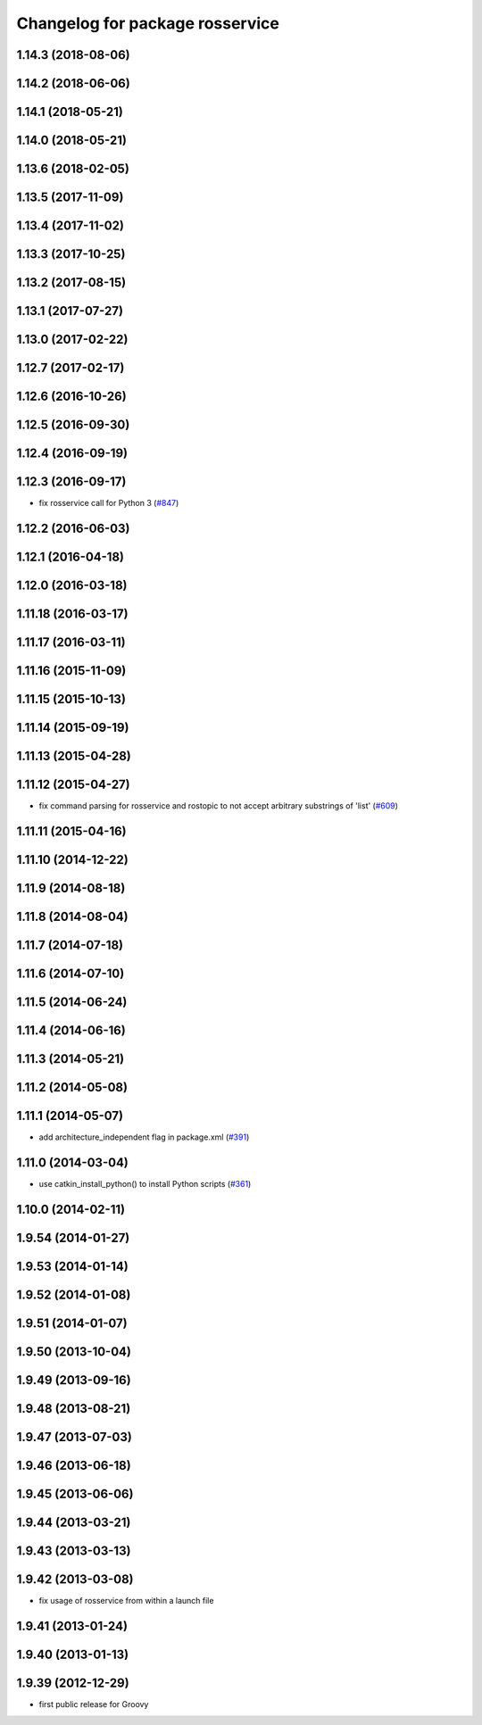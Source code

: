 ^^^^^^^^^^^^^^^^^^^^^^^^^^^^^^^^
Changelog for package rosservice
^^^^^^^^^^^^^^^^^^^^^^^^^^^^^^^^

1.14.3 (2018-08-06)
-------------------

1.14.2 (2018-06-06)
-------------------

1.14.1 (2018-05-21)
-------------------

1.14.0 (2018-05-21)
-------------------

1.13.6 (2018-02-05)
-------------------

1.13.5 (2017-11-09)
-------------------

1.13.4 (2017-11-02)
-------------------

1.13.3 (2017-10-25)
-------------------

1.13.2 (2017-08-15)
-------------------

1.13.1 (2017-07-27)
-------------------

1.13.0 (2017-02-22)
-------------------

1.12.7 (2017-02-17)
-------------------

1.12.6 (2016-10-26)
-------------------

1.12.5 (2016-09-30)
-------------------

1.12.4 (2016-09-19)
-------------------

1.12.3 (2016-09-17)
-------------------
* fix rosservice call for Python 3 (`#847 <https://github.com/ros/ros_comm/pull/847>`_)

1.12.2 (2016-06-03)
-------------------

1.12.1 (2016-04-18)
-------------------

1.12.0 (2016-03-18)
-------------------

1.11.18 (2016-03-17)
--------------------

1.11.17 (2016-03-11)
--------------------

1.11.16 (2015-11-09)
--------------------

1.11.15 (2015-10-13)
--------------------

1.11.14 (2015-09-19)
--------------------

1.11.13 (2015-04-28)
--------------------

1.11.12 (2015-04-27)
--------------------
* fix command parsing for rosservice and rostopic to not accept arbitrary substrings of 'list' (`#609 <https://github.com/ros/ros_comm/issues/609>`_)

1.11.11 (2015-04-16)
--------------------

1.11.10 (2014-12-22)
--------------------

1.11.9 (2014-08-18)
-------------------

1.11.8 (2014-08-04)
-------------------

1.11.7 (2014-07-18)
-------------------

1.11.6 (2014-07-10)
-------------------

1.11.5 (2014-06-24)
-------------------

1.11.4 (2014-06-16)
-------------------

1.11.3 (2014-05-21)
-------------------

1.11.2 (2014-05-08)
-------------------

1.11.1 (2014-05-07)
-------------------
* add architecture_independent flag in package.xml (`#391 <https://github.com/ros/ros_comm/issues/391>`_)

1.11.0 (2014-03-04)
-------------------
* use catkin_install_python() to install Python scripts (`#361 <https://github.com/ros/ros_comm/issues/361>`_)

1.10.0 (2014-02-11)
-------------------

1.9.54 (2014-01-27)
-------------------

1.9.53 (2014-01-14)
-------------------

1.9.52 (2014-01-08)
-------------------

1.9.51 (2014-01-07)
-------------------

1.9.50 (2013-10-04)
-------------------

1.9.49 (2013-09-16)
-------------------

1.9.48 (2013-08-21)
-------------------

1.9.47 (2013-07-03)
-------------------

1.9.46 (2013-06-18)
-------------------

1.9.45 (2013-06-06)
-------------------

1.9.44 (2013-03-21)
-------------------

1.9.43 (2013-03-13)
-------------------

1.9.42 (2013-03-08)
-------------------
* fix usage of rosservice from within a launch file

1.9.41 (2013-01-24)
-------------------

1.9.40 (2013-01-13)
-------------------

1.9.39 (2012-12-29)
-------------------
* first public release for Groovy
